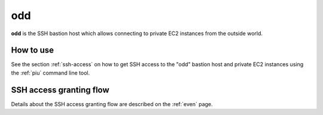 .. _odd:

===
odd
===

**odd** is the SSH bastion host which allows connecting to private EC2 instances from the outside world.

How to use
==========

See the section :ref:`ssh-access` on how to get SSH access to the "odd" bastion host and private EC2 instances using the
:ref:`piu` command line tool.

SSH access granting flow
========================

Details about the SSH access granting flow are described on the :ref:`even` page.

